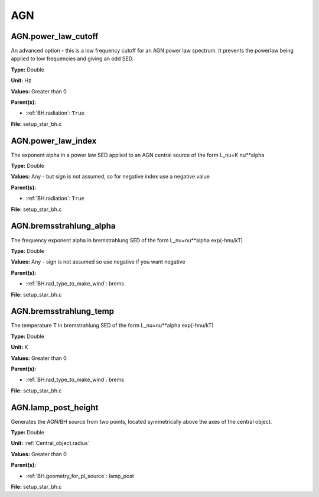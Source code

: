 ===
AGN
===

AGN.power_law_cutoff
====================
An advanced option - this is a low frequency cutoff for an
AGN power law spectrum. It prevents the powerlaw being
applied to low frequencies and giving an odd SED.

**Type:** Double

**Unit:** Hz

**Values:** Greater than 0

**Parent(s):**

* :ref:`BH.radiation`: ``True``


**File:** setup_star_bh.c


AGN.power_law_index
===================
The exponent alpha in a power law SED applied to an AGN
central source of the form L_nu=K nu**alpha

**Type:** Double

**Values:** Any - but sign is not assumed, so for negative index use a negative value

**Parent(s):**

* :ref:`BH.radiation`: ``True``


**File:** setup_star_bh.c


AGN.bremsstrahlung_alpha
========================
The frequency exponent alpha in bremstrahlung SED of the form
L_nu=nu**alpha exp(-hnu/kT)

**Type:** Double

**Values:** Any - sign is not assumed so use negative if you want negative

**Parent(s):**

* :ref:`BH.rad_type_to_make_wind`: brems


**File:** setup_star_bh.c


AGN.bremsstrahlung_temp
=======================
The temperature T in bremstrahlung SED of the form
L_nu=nu**alpha exp(-hnu/kT)

**Type:** Double

**Unit:** K

**Values:** Greater than 0

**Parent(s):**

* :ref:`BH.rad_type_to_make_wind`: brems


**File:** setup_star_bh.c


AGN.lamp_post_height
====================
Generates the AGN/BH source from two points, located symmetrically above the axes of the central object.

**Type:** Double

**Unit:** :ref:`Central_object.radius`

**Values:** Greater than 0

**Parent(s):**

* :ref:`BH.geometry_for_pl_source`: lamp_post


**File:** setup_star_bh.c


